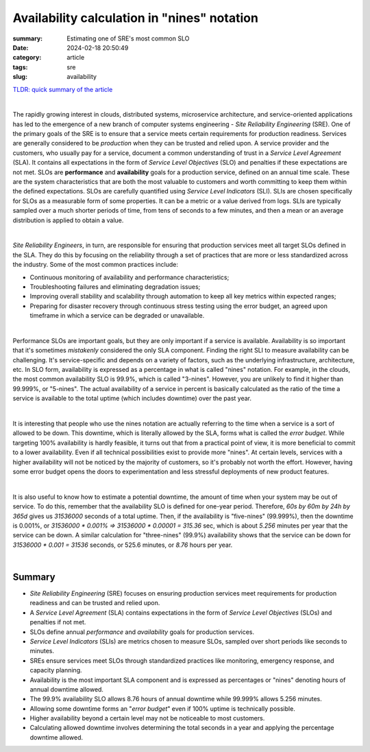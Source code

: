 Availability calculation in "nines" notation
############################################

:summary: Estimating one of SRE's most common SLO
:date: 2024-02-18 20:50:49
:category: article
:tags: sre
:slug: availability

`TLDR: quick summary of the article`_

|

The rapidly growing interest in clouds, distributed systems, microservice architecture, and service-oriented applications has led to the emergence of a new branch of computer systems engineering - *Site Reliability Engineering* (SRE). One of the primary goals of the SRE is to ensure that a service meets certain requirements for production readiness. Services are generally considered to be *production* when they can be trusted and relied upon. A service provider and the customers, who usually pay for a service, document a common understanding of trust in a *Service Level Agreement* (SLA). It contains all expectations in the form of *Service Level Objectives* (SLO) and penalties if these expectations are not met. SLOs are **performance** and **availability** goals for a production service, defined on an annual time scale. These are the system characteristics that are both the most valuable to customers and worth committing to keep them within the defined expectations. SLOs are carefully quantified using *Service Level Indicators* (SLI). SLIs are chosen specifically for SLOs as a measurable form of some properties. It can be a metric or a value derived from logs. SLIs are typically sampled over a much shorter periods of time, from tens of seconds to a few minutes, and then a mean or an average distribution is applied to obtain a value.

|

*Site Reliability Engineers*, in turn, are responsible for ensuring that production services meet all target SLOs defined in the SLA. They do this by focusing on the reliability through a set of practices that are more or less standardized across the industry. Some of the most common practices include:

* Continuous monitoring of availability and performance characteristics;
* Troubleshooting failures and eliminating degradation issues;
* Improving overall stability and scalability through automation to keep all key metrics within expected ranges;
* Preparing for disaster recovery through continuous stress testing using the error budget, an agreed upon timeframe in which a service can be degraded or unavailable.

|

Performance SLOs are important goals, but they are only important if a service is available. Availability is so important that it's sometimes *mistakenly* considered the only SLA component. Finding the right SLI to measure availability can be challenging. It's service-specific and depends on a variety of factors, such as the underlying infrastructure, architecture, etc. In SLO form, availability is expressed as a percentage in what is called "nines" notation. For example, in the clouds, the most common availability SLO is 99.9%, which is called "3-nines". However, you are unlikely to find it higher than 99.999%, or "5-nines". The actual availability of a service in percent is basically calculated as the ratio of the time a service is available to the total uptime (which includes downtime) over the past year.

|

It is interesting that people who use the nines notation are actually referring to the time when a service is a sort of allowed to be down. This downtime, which is literally allowed by the SLA, forms what is  called the *error budget*. While targeting 100% availability is hardly feasible, it turns out that from a practical point of view, it is more beneficial to commit to a lower availability. Even if all technical possibilities exist to provide more "nines".  At certain levels, services with a higher availability will not be noticed by the majority of customers, so it's probably not worth the effort. However, having some error budget opens the doors to experimentation and less stressful deployments of new product features.

|

It is also useful to know how to estimate a potential downtime, the amount of time when your system may be out of service. To do this, remember that the availability SLO is defined for one-year period. Therefore, *60s by 60m by 24h by 365d* gives us *31536000* seconds of a total uptime. Then, if the availability is "five-nines" (99.999%), then the downtime is 0.001%, or `31536000 * 0.001% => 31536000 * 0.00001 = 315.36` sec, which is about *5.256* minutes per year that the service can be down. A similar calculation for "three-nines" (99.9%) availability shows that the service can be down for `31536000 * 0.001 = 31536` seconds, or 525.6 minutes, or *8.76* hours per year.

|

Summary
-------

* *Site Reliability Engineering* (SRE) focuses on ensuring production services meet requirements for production readiness and can be trusted and relied upon.
* A *Service Level Agreement* (SLA) contains expectations in the form of *Service Level Objectives* (SLOs) and penalties if not met.
* SLOs define annual *performance* and *availability* goals for production services.
* *Service Level Indicators* (SLIs) are metrics chosen to measure SLOs, sampled over short periods like seconds to minutes.
* SREs ensure services meet SLOs through standardized practices like monitoring, emergency response, and capacity planning.
* Availability is the most important SLA component and is expressed as percentages or "nines" denoting hours of annual downtime allowed.
* The 99.9% availability SLO allows 8.76 hours of annual downtime while 99.999% allows 5.256 minutes.
* Allowing some downtime forms an "*error budget*" even if 100% uptime is technically possible.
* Higher availability beyond a certain level may not be noticeable to most customers.
* Calculating allowed downtime involves determining the total seconds in a year and applying the percentage downtime allowed.

.. Links
.. _`TLDR: quick summary of the article`: Summary_
